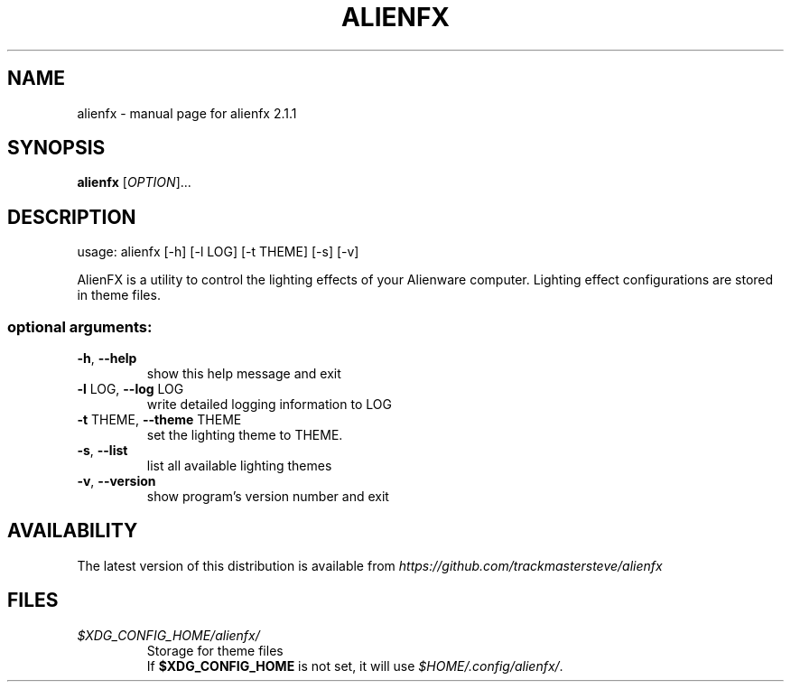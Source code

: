 .\" DO NOT MODIFY THIS FILE!  It was generated by help2man 1.47.5.
.TH ALIENFX "1" "December 2017" "alienfx 2.1.1" "User Commands"
.SH NAME
alienfx \- manual page for alienfx 2.1.1
.SH SYNOPSIS
.B alienfx
[\fIOPTION\fP]...
.SH DESCRIPTION
usage: alienfx [\-h] [\-l LOG] [\-t THEME] [\-s] [\-v]
.PP
AlienFX is a utility to control the lighting effects of your Alienware
computer. Lighting effect configurations are stored in theme files.
.SS "optional arguments:"
.TP
\fB\-h\fR, \fB\-\-help\fR
show this help message and exit
.TP
\fB\-l\fR LOG, \fB\-\-log\fR LOG
write detailed logging information to LOG
.TP
\fB\-t\fR THEME, \fB\-\-theme\fR THEME
set the lighting theme to THEME.
.TP
\fB\-s\fR, \fB\-\-list\fR
list all available lighting themes
.TP
\fB\-v\fR, \fB\-\-version\fR
show program's version number and exit
.SH AVAILABILITY
The latest version of this distribution is available from \fIhttps://github.com/trackmastersteve/alienfx\fP
.SH FILES
.fi
.TP
\fI$XDG_CONFIG_HOME/alienfx/\fP
Storage for theme files
.br
If \fB$XDG_CONFIG_HOME\fP is not set, it will use \fI$HOME/.config/alienfx/\fP.
